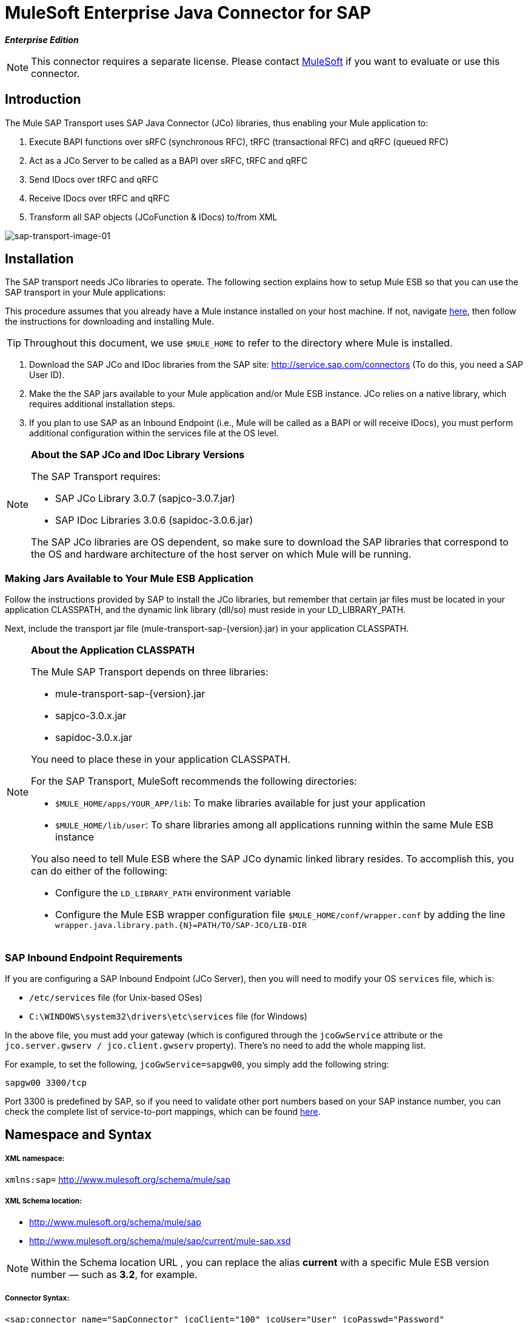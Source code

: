 = MuleSoft Enterprise Java Connector for SAP

*_Enterprise Edition_*

[NOTE]
This connector requires a separate license. Please contact mailto:info@mulesoft.com[MuleSoft] if you want to evaluate or use this connector.

== Introduction

The Mule SAP Transport uses SAP Java Connector (JCo) libraries, thus enabling your Mule application to:

. Execute BAPI functions over sRFC (synchronous RFC), tRFC (transactional RFC) and qRFC (queued RFC)
. Act as a JCo Server to be called as a BAPI over sRFC, tRFC and qRFC
. Send IDocs over tRFC and qRFC
. Receive IDocs over tRFC and qRFC
. Transform all SAP objects (JCoFunction & IDocs) to/from XML

image:sap-transport-image-01.png[sap-transport-image-01]

== Installation

The SAP transport needs JCo libraries to operate. The following section explains how to setup Mule ESB so that you can use the SAP transport in your Mule applications:

This procedure assumes that you already have a Mule instance installed on your host machine. If not, navigate link:/docs/pages/viewpage.action?pageId=87687533[here], then follow the instructions for downloading and installing Mule.

[TIP]
Throughout this document, we use `$MULE_HOME` to refer to the directory where Mule is installed.

. Download the SAP JCo and IDoc libraries from the SAP site: http://service.sap.com/connectors (To do this, you need a SAP User ID).
. Make the the SAP jars available to your Mule application and/or Mule ESB instance. JCo relies on a native library, which requires additional installation steps.
. If you plan to use SAP as an Inbound Endpoint (i.e., Mule will be called as a BAPI or will receive IDocs), you must perform additional configuration within the services file at the OS level.

[NOTE]
====
*About the SAP JCo and IDoc Library Versions* +

The SAP Transport requires:

* SAP JCo Library 3.0.7 (sapjco-3.0.7.jar)
* SAP IDoc Libraries 3.0.6 (sapidoc-3.0.6.jar)

The SAP JCo libraries are OS dependent, so make sure to download the SAP libraries that correspond to the OS and hardware architecture of the host server on which Mule will be running.
====

=== Making Jars Available to Your Mule ESB Application

Follow the instructions provided by SAP to install the JCo libraries, but remember that certain jar files must be located in your application CLASSPATH, and the dynamic link library (dll/so) must reside in your LD_LIBRARY_PATH.

Next, include the transport jar file (mule-transport-sap-\{version}.jar) in your application CLASSPATH.

[NOTE]
====
*About the Application CLASSPATH*

The Mule SAP Transport depends on three libraries:

* mule-transport-sap-\{version}.jar
* sapjco-3.0.x.jar
* sapidoc-3.0.x.jar

You need to place these in your application CLASSPATH.

For the SAP Transport, MuleSoft recommends the following directories:

* `$MULE_HOME/apps/YOUR_APP/lib`: To make libraries available for just your application
* `$MULE_HOME/lib/user`: To share libraries among all applications running within the same Mule ESB instance

You also need to tell Mule ESB where the SAP JCo dynamic linked library resides. To accomplish this, you can do either of the following:

* Configure the `LD_LIBRARY_PATH` environment variable
* Configure the Mule ESB wrapper configuration file `$MULE_HOME/conf/wrapper.conf` by adding the line `wrapper.java.library.path.{N}=PATH/TO/SAP-JCO/LIB-DIR`
====

=== SAP Inbound Endpoint Requirements

If you are configuring a SAP Inbound Endpoint (JCo Server), then you will need to modify your OS `services` file, which is:

* `/etc/services` file (for Unix-based OSes)
* `C:\WINDOWS\system32\drivers\etc\services` file (for Windows)

In the above file, you must add your gateway (which is configured through the `jcoGwService` attribute or the `jco.server.gwserv / jco.client.gwserv` property). There’s no need to add the whole mapping list.

For example, to set the following, `jcoGwService=sapgw00`, you simply add the following string:

`sapgw00 3300/tcp`

Port 3300 is predefined by SAP, so if you need to validate other port numbers based on your SAP instance number, you can check the complete list of service-to-port mappings, which can be found link:/docs/display/33X/SAP+JCo+Server+Services+Configuration[here].

== Namespace and Syntax

===== XML namespace:

`xmlns:sap=` http://www.mulesoft.org/schema/mule/sap

===== XML Schema location:

* http://www.mulesoft.org/schema/mule/sap
* http://www.mulesoft.org/schema/mule/sap/current/mule-sap.xsd

[NOTE]
Within the Schema location URL , you can replace the alias *current* with a specific Mule ESB version number — such as *3.2*, for example.

===== Connector Syntax:

[source, xml, linenums]
----
<sap:connector name="SapConnector" jcoClient="100" jcoUser="User" jcoPasswd="Password"
               jcoLang="en" jcoAsHost="host" jcoSysnr="00" jcoTrace="true"
               jcoPoolCapacity="3" jcoPeakLimit="10"/>
----

===== Endpoint Syntax

====== Inbound Endpoint

[source, xml, linenums]
----
<sap:inbound-endpoint name="idocServer" type="idoc" rfcType="trfc"
     jcoConnectionCount="5" jcoGwHost="yoursapgw.company.com" jcoProgramId="send_idoc"
     jcoGwService="sapgw00" exchange-pattern="one-way"/>
----

====== Outbound endpoint

[source, xml, linenums]
----
<sap:outbound-endpoint name="idocSender" type="idoc" connector-ref="SapConnector"
                       exchange-pattern="request-response"/>
----

== The Connector

The `sap:connector` element allows the configuration of JCo connection parameters that can then be shared among `sap:inbound-endpoints` and `sap:outbound-endpoints` in the same application.

===== Configurable Attributes

[width="100%",cols="34%,33%,33%",options="header",]
|===
|Attribute |Description |Default Value
|name |The reference name of the connector used internally by Mule configuration. | 
|jcoClient |The SAP client. This is usually a number (For example: 100). | 
|jcoUser |The logon user name for password-based authentication | 
|jcoPasswd |The logon password used for password- based authentication | 
|jcoLang |The language to use for logon dialogs. If not defined, the default user language is used. |en
|jcoAsHost |The SAP application server host (either the IP address or server name can be specified). | 
|jcoSysnr |The SAP system number | 
|jcoTrace |Enable/disable RFC trace |false
|jcoTraceToLog |If _jcoTraceToLog_ is _true_ then JCo trace will be redirected to Mule ESB log files. If this attribute is set, it will override the java startup environment property (**-Djco.trace_path=<PATH>**). Because of JCo libraries limitations, this attribute has to be configured at class loader level, so if configured it will be applied to all SAP connections at class loader level. *jcoTrace* should be enabled for this parameter to work. |false
|jcoPoolCapacity |The maximum number of idle connections kept open by the destination. No connection pooling takes place when the value is 0. |5
|jcoPeakLimit |The maximum number of active connections that can be created for a destination simultaneously |10
|jcoClientExtendedProperties-ref |A reference to `java.util.Map` containing additional JCo connection parameters. Additional information and a complete list of parameters can be found link:/docs/display/33X/SAP+JCo+Extended+Properties[here] | 
|===

====== Configuration Example

[source, xml, linenums]
----
<sap:connector name="SapConnector" jcoClient="100" jcoUser="User" jcoPasswd="Password"
    jcoLang="en" jcoAsHost="host" jcoSysnr="00" jcoTrace="true" jcoPoolCapacity="3"
    jcoPeakLimit="10"/>
----

[TIP]
*Disabling JCo Pool* +
 +
If you want to disable JCo Pool, then just do not provide values for the attributes *jcoPoolCapacity* and *jcoPeakLimit*. Also providing a value of zero for the attribute *jcoPoolCapacity* will disable pooling.

===== SAP Solution Manager

The MuleSoft Enterprise Java Connector for SAP is http://service.sap.com/solutionmanager[SAP Solution Manager] ready.

To configure it, you create a child element `sap:sld-config` inside `sap:connector` so that Mule registers with the *System Landscape Directory* (SLD) every time the application starts. This child element supports the following attributes:

[width="100%",cols="34%,33%,33%",options="header",]
|===
|Attribute |Description |Default Value
|url a|
The URL (including host and port) where your SLD is listening. Usually the URL will conform to a pattern like this:

http://sld-host.company.com:80/sdl/ds
| 
|user |A user who has privileges to update information in the SLD | 
|password |The password for the user who has privileges to update the SLD settings | 
|computerName |The name of the machine on which your application. |The host name (without the domain), as obtained from the OS.
|localSystemName |The descriptive name for your application. | 
|===

====== Example

[source, xml, linenums]
----
<sap:connector name="SapConnector" jcoClient="100" jcoUser="User" jcoPasswd="Password"
               jcoLang="en" jcoAsHost="host" jcoSysnr="00" jcoTrace="true"
               jcoPoolCapacity="3" jcoPeakLimit="10">
    <sap:sld-config url="http://sapsld.mulesoft.com:80/sld/ds" user="slduser" password="secret" computerName="mule01" localSystemName="Mule ESB Enterprise Connector"/>
</sap:connector>
----

[NOTE]
====
If you have multiple SAP connectors in the same Mule application or even on the same Mule server, then there is no reason to configure a different SLD for every one of them.

Unless you need to register with different SLD servers, you can configure a single `sap:sld-config` for only one `sap:connector`, and that SLD will serve for all SAP connectors running on the same host.
====

== Endpoints

The MuleSoft Enterprise Java Connector for SAP supports both <<Inbound Endpoint>> and <<Outbound Endpoint>> endpoints.

* <<Inbound Endpoint>>: Receives IDocs and BAPI calls over RFC.
** <<Receiving IDocs>>
** <<Receiving BAPI Calls>>
* <<Outbound Endpoint>>: Sends IDocs and executes BAPIs over RFC.

=== Endpoint Address

To support for *dynamic endpoints*, the SAP Transport supports a URI-style address, for which the general format is:

`address="sap://jcoUser:jcoPasswd@jcoAsHost?attr1=value1&attr2=value2& ... &attrN=valueN"`

These attributes can be:

* The same attributes supported in the connector or endpoint element (for example jcoClient, jcoSysnr, etc.)
* Specific SAP Connection Properties (for example jco.client.r3name, jco.client.type, etc.)

Whenever attributes that are not specified, default values are used.

[NOTE]
You can use link:/docs/display/33X/Mule+Expression+Language+MEL[Mule Expressions] inside the address attribute, just as you do for other Mule ESB transports.

===== Example of an Inbound Endpoint Address

[source, xml, linenums]
----
<sap:inbound-endpoint
   address="sap://TEST_USER:secret@localhost?type=function&amp;rfcType=trfc&amp;jcoClient=100&amp;jcoSysnr=00&amp;jcoPoolCapacity=10&amp;jcoPeakLimit=10&amp;jcoGwHost=localhost&amp;jcoGwService=gw-service&amp;jcoProgramId=program_id&amp;jcoConnectionCount=2"/>
----

===== Example of an Outbound Endpoint Address

[source, xml, linenums]
----
<sap:outbound-endpoint
   address="sap://TEST_USER:secret@localhost?type=function&amp;rfcType=trfc&amp;jcoClient=100&amp;jcoSysnr=00&amp;jcoPoolCapacity=10&amp;jcoPeakLimit=10"/>
----

[WARNING]
*Important* +
 +
You must to “escape” the ampersand sign (*'&'*) in the address attribute, replacing it with *`& amp;`*.

=== Prioritizing Connection Properties

Properties for SAP JCo connections (inbound and outbound) can be configured in numerous places. The following list details the priorities accorded to values specified in different places, with the highest priority level listed first.

. Attributes at `<sap:inbound-endpoint/>` and `<sap:outbound-endpoint/>` level (For example jcoClient, jcoUser, jcoPasswd, jcoSysnr, jcoGwHost, jcoProgramId, ...)
. Properties in the *address* attribute at `<sap:inbound-endpoint/>` and `<sap:outbound-endpoint/>` level
. Properties inside the Map configured in the *jcoClientExtendedProperties-ref* and/or *jcoServerExtendedProperties-ref* attributes at at `<sap:inbound-endpoint/>` and `<sap:outbound-endpoint/>` level
. Attributes configured at `<sap:connector/>` level (For example jcoClient, jcoUser, jcoPasswd, jcoSysnr, ...)
. Properties inside the Map configured in the *jcoClientExtendedProperties-ref* at `<sap:connector/>` level
. Default values

=== XML Definition

This definition is the XML representation of a function (JCOFunction) or IDoc (IDocDocument / IDocDocumentList).

In short, these are the XML documents you will be receiving from and sending to SAP.

The SAP transport includes <<Transformers>> that will convert the XML documents exchanged between the endpoints and SAP into corresponding SAP objects that the endpoints can handle.

===== JCo Function

[source, xml, linenums]
----
<?xml version="1.0" encoding="UTF-8"?>
<jco name="BAPI_PO_CREATE1" version="1.0">
  <import>
    <structure name="POHEADER">
      <field name="COMP_CODE">2100</field>
      <field name="DOC_TYPE">NB</field>
      <field name="VENDOR">0000002101</field>
      <field name="PURCH_ORG">2100</field>
      <field name="PUR_GROUP">002</field>
    </structure>
    <structure name="POHEADERX">
      <field name="DOC_TYPE">X</field>
      <field name="VENDOR">X</field>
      <field name="PURCH_ORG">X</field>
      <field name="PUR_GROUP">X</field>
      <field name="COMP_CODE">X</field>
    </structure>
  </import>
  <tables>
    <table name="POITEM">
      <row id="0">
        <field name="NET_PRICE">20</field>
        <field name="PLANT">2100</field>
        <field name="MATERIAL">SBSTO01</field>
        <field name="PO_ITEM">00010</field>
        <field name="QUANTITY">10.000</field>
      </row>
    </table>
    <table name="POITEMX">
      <row id="0">
        <field name="PO_ITEMX">X</field>
        <field name="MATERIAL">X</field>
        <field name="QUANTITY">X</field>
        <field name="PLANT">X</field>
        <field name="PO_ITEM">00010</field>
        <field name="NET_PRICE">X</field>
      </row>
    </table>
    <table name="POSCHEDULE">
      <row id="0">
        <field name="QUANTITY">10.000</field>
        <field name="DELIVERY_DATE">27.06.2011</field>
        <field name="SCHED_LINE">0001</field>
        <field name="PO_ITEM">00010</field>
      </row>
    </table>
    <table name="POSCHEDULEX">
      <row id="0">
        <field name="PO_ITEM">00010</field>
        <field name="QUANTITY">X</field>
        <field name="DELIVERY_DATE">X</field>
        <field name="SCHED_LINEX">X</field>
        <field name="PO_ITEMX">X</field>
        <field name="SCHED_LINE">0001</field>
      </row>
    </table>
  </tables>
</jco>
----

===== JCo Function Response

[source, xml, linenums]
----
<?xml version="1.0" encoding="UTF-8" standalone="no"?>
<jco name="Z_MULE_EXAMPLE">
  <import>
    ...
  </import>
  <export>
    <structure name="RETURN">
      <field name="TYPE"></field>
      <field name="ID"></field>
      <field name="NUMBER"></field>
      <field name="MESSAGE"></field>
      <field name="LOG_NO"></field>
      <field name="LOG_MSG_NO"></field>
      <field name="MESSAGE_V1"></field>
      <field name="MESSAGE_V2"></field>
      <field name="MESSAGE_V3"></field>
      <field name="MESSAGE_V4""></field>
      <field name="PARAMETER"></field>
      <field name="ROW"></field>
      <field name="FIELD"></field>
      <field name="SYSTEM"></field>
    </structure>
  </export>
  <exceptions>
    <exception>MULE_EXCEPTION_01</exception>
    <exception>MULE_EXCEPTION_02</exception>
    <exception>MULE_EXCEPTION_03</exception>
  </exceptions>
</jco>
----

====== Return Types

* *A*: Abort
* *S*: Success
* *E*: Error
* *W*: Warning
* *I*: Information

[TIP]
*Important* +
 +
If `evaluateFunctionResponse` is set to *true*, then the SAP outbound endpoint will throw an exception when the return type is *A*, *E*, or exceptions are present.

===== IDoc Document / Document List

IDocs are XML documents defined by SAP. You can download their definition from your SAP server using the SAP UI.

[source, xml, linenums]
----
<?xml version="1.0"?>
<ORDERS05>
    <IDOC BEGIN="1">
        <EDI_DC40 SEGMENT="1">
            <TABNAM>EDI_DC40</TABNAM>
            <MANDT>100</MANDT>
            <DOCNUM>0000000000237015</DOCNUM>
            <DOCREL>700</DOCREL>
            <STATUS>30</STATUS>
            <DIRECT>1</DIRECT>
            <OUTMOD>2</OUTMOD>
            <IDOCTYP>ORDERS05</IDOCTYP>
            <MESTYP>ORDERS</MESTYP>
            <STDMES>ORDERS</STDMES>
            <SNDPOR>SAPB60</SNDPOR>
            <SNDPRT>LS</SNDPRT>
            <SNDPRN>B60CLNT100</SNDPRN>
            <RCVPOR>MULE_REV</RCVPOR>
            <RCVPRT>LS</RCVPRT>
            <RCVPRN>MULESYS</RCVPRN>
            <CREDAT>20110714</CREDAT>
            <CRETIM>001936</CRETIM>
            <SERIAL>20101221112747</SERIAL>
        </EDI_DC40>
        <E1EDK01 SEGMENT="1">
            <ACTION>004</ACTION>
            <CURCY>USD</CURCY>
            <WKURS>1.06383</WKURS>
            <ZTERM>0001</ZTERM>
            <BELNR>0000000531</BELNR>
            <VSART>01</VSART>
            <VSART_BEZ>standard</VSART_BEZ>
            <RECIPNT_NO>C02199</RECIPNT_NO>
            <KZAZU>X</KZAZU>
            <WKURS_M>0.94000</WKURS_M>
        </E1EDK01>
         
        ...
         
        <E1EDS01 SEGMENT="1">
            <SUMID>002</SUMID>
            <SUMME>1470.485</SUMME>
            <SUNIT>USD</SUNIT>
        </E1EDS01>
    </IDOC>
</ORDERS05>
----

== Inbound Endpoint

The SAP inbound endpoint will act as RFC server or IDoc server. The JCo server needs to register against the SAP instance, and for this reason it requires both *client* and *server* configuration attributes.

[width="100%",cols="34%,33%,33%",options="header",]
|===
|Attribute |Description |Default Value
|name |The reference name of the endpoint used internally by Mule configuration. | 
|exchange-pattern |The available options are request-response and one-way. | 
|address |The standard way to provide endpoint properties. For more information check: <<Endpoint Address>>. | 
|type |The type of SAP object this endpoint will process (i.e., *function* or *idoc*) |function
|rfcType |The type of RFC the endpoint used to receive a function or IDoc. The available options are *srfc* (which is *sync* with *no TID handler*), *trfc* and *qrfc* (both of which are *async*, with a *TID handler*). |srfc
|functionName |If the type is *function* then this is the name of the BAPI function that will be handled. If no value is provided, then a generic handler is configured to receive all calls. | 
|jcoClient |The SAP client. This is usually a number (For example: 100) | 
|jcoUser |The logon user for password-based authentication. | 
|jcoPasswd |The logon password associated with the logon user for password based authentication. | 
|jcoLang |The logon language., If not defined, the default user language is used. |en
|jcoAsHost |The SAP application server host. (Use either the IP address or server name). | 
|jcoSysnr |The SAP system number. | 
|jcoPoolCapacity |The maximum number of idle connections kept open by the destination. No connection pooling takes place when the value is 0. |5
|jcoPeakLimit |The maximum number of simultaneously active connections that can be created for a destination. |10
|jcoClientExtendedProperties-ref |A reference to `java.util.Map`, which contains additional JCo connection parameters for the client connection. | 
|jcoGwHost |The gateway host on which the server should be registered. | 
|jcoGwService |The gateway service, i.e. the port on which registration is performed. | 
|jcoProgramId |The program ID with which the registration is performed. | 
|jcoConnectionCount |The number of connections that should be registered at the gateway. |2
|jcoServerExtendedProperties-ref |A Reference to `java.util.Map`, which contains additional JCo connection parameters. Additional information and a complete list of parameters can be found link:/docs/display/33X/SAP+JCo+Extended+Properties[here]. | 
|===

====== Example

[source, xml, linenums]
----
<sap:inbound-endpoint exchange-pattern="request-response" type="function" rfcType="srfc"
    jcoGwHost="gateway-host" jcoGwService="gateway-service" jcoProgramId="program_id"
    jcoConnectionCount="2" functionName="BAPI_FUNCTION_NAME" jcoServerExtendedProperties-ref="mapWithServerProperties"/>
----

=== Output Mule Message

The inbound-endpoint will generate a Mule Message with the following contents:

* *Payload*: A `org.mule.transport.sap.SapObject` instance. This is a Java POJO whose two main properties are:
** type: `SapType.FUNCTION` or `SapType.IDOC`, depending on whether a BAPI call or an IDoc is being received.
** value: The type depends on the specific JCo Object: `com.sap.conn.idoc.IDocDocument` or `com.sap.conn.idoc.IDocDocumentList` for IDocs and `com.sap.conn.jco.JCoFunction` for BAPI calls.

The *payload* can be transformed into an <<XML Definition>> with the following transformer: `<sap:object-to-xml/>`

=== Receiving IDocs

To configure a IDoc Server, you need to complete the following steps:

. Set the `type` parameter to *idoc*.
. Define the `rfcType` parameter as *trfc* or *qrfc* (IDocs are asychronous by definition, so they cannot be received over *srfc*).
. <<Configuring the TID Handler>>. (The default is an in-memory TID handler).
. Specify the following required attributes: jcoGwHost, jcoGwService, jcoProgramId.
. Specify required connection attributes, as necessary, for the endpoint or the connector. This might include, for example, jcoClient, jcoUser, jcoPasswd, jcoAsHost, jcoSysnr.

===== A Sample IDoc Server Configuration

[source, xml, linenums]
----
<mule>
    ...
    <sap:connector name="SapConnector" jcoClient="100" jcoUser="mule_user" jcoPasswd="secret" jcoLang="en"
        jcoAsHost="sap-as.mulesoft.com" jcoSysnr="00" jcoTrace="true" jcoPoolCapacity = "3" jcoPeakLimit="10"
        jcoClientExtendedProperties-ref="sapProperties"/>
    ...
    <flow name="sapExample">
        <sap:inbound-endpoint name="sapInbound" exchange-pattern="request-response" type="idoc"
            rfcType="trfc" jcoGwHost="sapgw.mulesoft.com" jcoProgramId="idoc_send" jcoGwService="sapgw00"
            jcoConnectionCount="2" jcoClientExtendedProperties-ref="sapProperties">
             
                <sap:default-in-memory-tid-store/>
        </sap:inbound-endpoint>
        ...
    </flow>
</mule>
----

=== Receiving BAPI Calls

To configure a BAPI RFC Server you must complete the following steps:

. Set the `type` parameter to *function*.
. Define the `rfcType` parameter to *trfc*, *qrfc* or *srfc*. If `rfcType` is not specified, *srfc* is used by default).
. If `rfcType` is *trfc* or *qrfc*, then you may also need to <<Configuring the TID Handler>>
. Specify the following required attributes: jcoGwHost, jcoGwService, jcoProgramId
. Specify the required connection attributes, as necessary, for the endpoint or the connector. This might include, for example, jcoClient, jcoUser, jcoPasswd, jcoAsHost, jcoSysnr.

===== A Sample BAPI RFC Server Configuration

[source, xml, linenums]
----
<mule>
    ...
    <sap:connector name="SapConnector" jcoClient="100" jcoUser="mule_test" jcoPasswd="secret" jcoLang="en" jcoAsHost="sapas.mulesoft.com"
        jcoSysnr="00" jcoTrace="true" jcoPoolCapacity = "3" jcoPeakLimit="10" jcoClientExtendedProperties-ref="sapProperties"/>
    ...
    <flow name="sapExample">
        <sap:inbound-endpoint name="sapInbound" exchange-pattern="request-response" type="function" rfcType="trfc" jcoGwHost="sapas.mulesoft.com"
            jcoProgramId="rfc_send" jcoGwService="sapgw00" jcoConnectionCount="2"/>
        ...
    </flow>
</mule>
----

=== Configuring the TID Handler

The TID (Transaction ID) handler , an important component for *tRFC* and *qRFC*, ensures that Mule ESB does not process the same transaction twice.

The SAP Transport allows you to configure different TID stores:

* *In Memory TID Store*: This default TID store facilitates the sharing of TIDs within the same Mule ESB instance. If the `rfcType` is *tRFC* or *qRFC*, and no TID store is configured, then this default store is used.
* *Mule Object Store TID Store*: This wrapper uses existing Mule ESB object stores to store and share TIDs. If you need multiple Mule ESB server instances, you should configure a JDBC Object Store so that you can share TIDs among the instances.

[NOTE]
*Important* +
 +
If the `rfcType` is configured to *srfc*, or it is not provided (thus defaulting to *srfc*), then no TID handler is configured. Furthermore, if a TID handler has been configured in the XML file, it will be ignored.

====== Example of a Default In-memory TID Store

To configure an In-memory TID Store sucessfully, you must understand the following:

. The In-memory TID Store won't work as expected if you have multiple Mule ESB instances that share the same *program id*. (This is because the SAP gateway load-balances across all registered SAP servers that share the same *program id*).
. The `rfcType` in the `<sap:inbound-endpoint .../>` should be *trfc* or *qrfc*
. Configuring the child element `<sap:default-in-memory-tid-store/>` is optional, since the in-memory handler is the option by default.

[source, xml, linenums]
----
<?xml version="1.0" encoding="UTF-8"?>
<mule xmlns="http://www.mulesoft.org/schema/mule/core"
      xmlns:xsi="http://www.w3.org/2001/XMLSchema-instance"
      xmlns:spring="http://www.springframework.org/schema/beans"
      xmlns:sap="http://www.mulesoft.org/schema/mule/sap"
    xsi:schemaLocation="
        http://www.mulesoft.org/schema/mule/core http://www.mulesoft.org/schema/mule/core/3.2/mule.xsd
        http://www.mulesoft.org/schema/mule/sap http://www.mulesoft.org/schema/mule/sap/3.2/mule-sap.xsd
        http://www.mulesoft.org/schema/mule/xml http://www.mulesoft.org/schema/mule/xml/3.2/mule-xml.xsd
        http://www.springframework.org/schema/beans http://www.springframework.org/schema/beans/spring-beans-current.xsd">
 
    <!-- Configuration for both SAP & the TID Store -->
    <spring:bean id="sapProperties" class="org.springframework.beans.factory.config.PropertyPlaceholderConfigurer"
        <spring:property name="ignoreUnresolvablePlaceholders" value="true" />
        <spring:property name="location" value="classpath:sap.properties"/>
    </spring:bean>
 
    <!-- SAP Connector -->
    <sap:connector name="SapConnector" jcoClient="${sap.jcoClient}"
        jcoUser="${sap.jcoUser}" jcoPasswd="${sap.jcoPasswd}" jcoLang="${sap.jcoLang}" jcoAsHost="${sap.jcoAsHost}"
        jcoSysnr="${sap.jcoSysnr}" jcoTrace="${sap.jcoTrace}" jcoPoolCapacity="${sap.jcoPoolCapacity}" jcoPeakLimit="${sap.jcoPeakLimit}"/>
 
     
    <flow name="idocServerFlow">
        <sap:inbound-endpoint name="idocServer" exchange-pattern="request-response" type="idoc" rfcType="trfc" jcoGwHost="${sap.jcoGwHost}"
                              jcoProgramId="${sap.jcoProgramId}" jcoGwService="${sap.jcoGwService}" jcoConnectionCount="${sap.jcoConnectionCount}">
            <sap:default-in-memory-tid-store/>
        </sap:inbound-endpoint>
             
            ...
    </flow>
</mule>
----

====== A Sample JDBC-based Mule Object Store TID Store

To configure the Mule Object Store TID Store, complete the following steps:

. Configure the `rfcType` in the `<sap:inbound-endpoint .../>` component as *trfc* or *qrfc*
. Configure the child element `<sap:mule-object-store-tid-store>`
. Configure a DataSource bean with Database Connection details.
. Configure a JDBC connector.

[NOTE]
The child element of `<sap:mule-object-store-tid-store>` can be any of the supported Mule Object Stores.

This example illustrates how to configure a MySQL-based JDBC object store.

[source, xml, linenums]
----
<?xml version="1.0" encoding="UTF-8"?>
<mule xmlns="http://www.mulesoft.org/schema/mule/core"
      xmlns:xsi="http://www.w3.org/2001/XMLSchema-instance"
      xmlns:spring="http://www.springframework.org/schema/beans"
      xmlns:sap="http://www.mulesoft.org/schema/mule/sap"
      xmlns:jdbc="http://www.mulesoft.org/schema/mule/jdbc"
    xsi:schemaLocation="
        http://www.mulesoft.org/schema/mule/core http://www.mulesoft.org/schema/mule/core/3.2/mule.xsd
        http://www.mulesoft.org/schema/mule/sap http://www.mulesoft.org/schema/mule/sap/3.2/mule-sap.xsd
        http://www.mulesoft.org/schema/mule/jdbc http://www.mulesoft.org/schema/mule/jdbc/3.2/mule-jdbc.xsd
        http://www.springframework.org/schema/beans http://www.springframework.org/schema/beans/spring-beans-current.xsd">
 
    <!-- Configuration for both SAP & TID Store -->
    <spring:bean id="sapProperties" class="org.springframework.beans.factory.config.PropertyPlaceholderConfigurer"
        <spring:property name="ignoreUnresolvablePlaceholders" value="true" />
        <spring:property name="location" value="classpath:sap.properties"/>
    </spring:bean>
 
    <spring:bean id="jdbcProperties" class="org.springframework.beans.factory.config.PropertyPlaceholderConfigurer">
        <spring:property name="location" value="classpath:jdbc.properties"/>
    </spring:bean>
 
    <!-- TID Store configuration -->
    <spring:bean id="jdbcDataSource"
        class="org.enhydra.jdbc.standard.StandardDataSource"
        destroy-method="shutdown">
        <spring:property name="driverName" value="${database.driver}"/>
        <spring:property name="url" value="${database.connection}"/>
    </spring:bean>
 
    <jdbc:connector name="jdbcConnector" dataSource-ref="jdbcDataSource" queryTimeout="${database.query_timeout}">
        <jdbc:query key="insertTID" value="insert into saptids (tid, context) values (?, ?)"/>
        <jdbc:query key="selectTID" value="select tid, context from saptids where tid=?"/>
        <jdbc:query key="deleteTID" value="delete from saptids where tid=?"/>
    </jdbc:connector>
 
    <!-- SAP Connector -->
    <sap:connector name="SapConnector" jcoClient="${sap.jcoClient}"
        jcoUser="${sap.jcoUser}" jcoPasswd="${sap.jcoPasswd}" jcoLang="${sap.jcoLang}" jcoAsHost="${sap.jcoAsHost}"
        jcoSysnr="${sap.jcoSysnr}" jcoTrace="${sap.jcoTrace}" jcoPoolCapacity="${sap.jcoPoolCapacity}" jcoPeakLimit="${sap.jcoPeakLimit}"/>
     
    <flow name="idocServerFlow">
        <sap:inbound-endpoint name="idocServer" exchange-pattern="request-response" type="idoc" rfcType="trfc" jcoGwHost="${sap.jcoGwHost}"
                              jcoProgramId="${sap.jcoProgramId}" jcoGwService="${sap.jcoGwService}" jcoConnectionCount="${sap.jcoConnectionCount}">
            <sap:mule-object-store-tid-store>
                <jdbc:object-store name="jdbcObjectStore" jdbcConnector-ref="jdbcConnector"
                    insertQueryKey="insertTID"
                    selectQueryKey="selectTID"
                    deleteQueryKey="deleteTID"/>
            </sap:mule-object-store-tid-store>
        </sap:inbound-endpoint>
        ...
    </flow>
</mule>
----

[WARNING]
====
Make sure to note the following points:

. Specific confguration attributes are store in two properties files: `sap.properties` and `jdbc.properties`.
. To configure more than one PropertyPlaceholder, the first one must have the property *ignoreUnresolvablePlaceholders* set to *true*. (i.e., <http://springproperty/[spring:property] `name="ignoreUnresolvablePlaceholders" value="true" />`)
====

====== A Sample Database Creation Script for the JDBC Object Store

[source, code, linenums]
----
-- MySQL Script
CREATE DATABASE saptid_db;
 
GRANT ALL ON saptid_db.* TO 'sap'@'localhost' IDENTIFIED BY 'secret';
GRANT ALL ON saptid_db.* TO 'sap'@'%' IDENTIFIED BY 'secret';
 
USE saptid_db;
 
CREATE TABLE saptids
(
    tid VARCHAR(512) PRIMARY KEY,
    context TEXT
);
----

== Outbound Endpoint

The SAP outbound endpoint will execute functions (BAPIs) or send IDocs.

[width="100%",cols="34%,33%,33%",options="header",]
|===
|Attribute |Description |Default Value
|name |The reference name of the endpoint used internally by mule configuration. | 
|exchange-pattern |The available options are `request-response` and `one-way`. | 
|address |The standard way to specify endpoint properties. For more information check: <<Endpoint Address>>. | 
|type |The type of SAP object this endpoint will be processing (*function* or *idoc*) |function
|rfcType |Type of RFC the endpoint will use to execute a function or send and IDoc. Allowed values are *srfc*, *trfc* and *qrfc* |srfc
|queueName |If the RFC type is *qrfc*, then this is the name of the queue. | 
|functionName |When the type is *function*, this BAPI function is executed. | 
|evaluateFunctionResponse |When the type is *function*, a *true* flag indicates that the SAP transport should evaluate the function response and throw and exception when an error occurs in SAP. When this flag is set to *false*, the SAP transport does not throw an exception when an error occurs, and the user is responsible of parsing the function response. |false
|definitionFile |The path to the template definition file of either the function to be executed or the IDoc to be sent. | 
|idocVersion |When the type is *idoc*, this version is used when sending the IDoc. Values for the IDoc version correspond to *IDOC_VERSION_xxxx* constants in com.sap.conn.idoc.IDocFactory |0 (_IDOC_VERSION_DEFAULT_).
|jcoClient |The SAP client. This is usually a number (For example: 100). | 
|jcoUser |The logon user for password-based authentication. | 
|jcoPasswd |The password associated with the logon user for password-based authentication | 
|jcoLang |The language used by the logon dialogs. When not defined, the default user language is used. |en
|jcoAsHost |The SAP application server host (IP or server name). | 
|jcoSysnr |The SAP system number. | 
|jcoPoolCapacity |The maximum number of idle connections kept open by the destination. No connection pooling takes place when the value is 0. |5
|jcoPeakLimit |The maximum number of active connections that can be created for a destination simultaneously |10
|jcoClientExtendedProperties-ref |A reference to `java.util.Map` containing additional JCo connection parameters. Additional information and a complete list of parameters can be found link:/docs/display/33X/SAP+JCo+Extended+Properties[here]. | 
|===

====== IDoc Versions

[width="100%",cols="50%,50%",options="header",]
|===
|Value |Description
|0 |IDOC_VERSION_DEFAULT
|2 |IDOC_VERSION_2
|3 |IDOC_VERSION_3
|8 |IDOC_VERSION_QUEUED
|===

====== A Sample SAP Outbound Endpoint Configuration

[source, xml, linenums]
----
<sap:outbound-endpoint exchange-pattern="request-response" type="function" rfcType="qrfc"
    queueName="QRFC_QUEUE_NAME" functionName="BAPI_FUNCTION_NAME"
    definitionFile="path/to/definition/file.xml"/>
----

=== Input Mule Messages

The outbound-endpoint expects a Mule Message carrying any of the following payloads:

* `org.mule.transport.sap.SapObject` instance. This is a Java POJO, whose two main properties are:
** type: `SapType.FUNCTION` (for a BAPI call) or `SapType.IDOC` (for an IDoc).
** value: The specific JCo Object depends on the payload type: `com.sap.conn.idoc.IDocDocument` or `com.sap.conn.idoc.IDocDocumentList` for IDocs and `com.sap.conn.jco.JCoFunction` for BAPI calls.
* Any other Object. You need to provide the XML definition with the attribute `definitionFile` or embedding it in the XML.

The *payload* can be transformed from a <<XML Definition>> into a SapObject with the following transformers:

[source, xml, linenums]
----
<!-- IDocs -->
<sap:xml-to-idoc/>
 
<!-- BAPI calls -->
<sap:xml-to-function/>
----

====== Embedding the XML Definition

As an alternative to providing the SAP object definition in a file (through the *definitionFile* attribute), the XML definition can be embedded inside the `sap:outbound-endpoint` element by using the +
 `sap:definition` element. As the definition will be an XML fragment, it has to be provided inside a CDATA section.

[source, xml, linenums]
----
<sap:outbound-endpoint ...>
    <sap:definition>
        <![CDATA[
        <jco>
          <import>
            <structure name="POHEADER">
              <field name="COMP_CODE">#[payload.value1]</field>
              <field name="DOC_TYPE">#[header:value2]</field>
              <field name="VENDOR">#[bean:value3]</field>
              <field name="PURCH_ORG">#[xpath://path/to/value4]</field>
            </structure>
          </import>
        </jco>
        ]]>
    </sap:definition>
</sap:outbound-endpoint>
----

=== Executing Functions

There are different ways to execute a function:

. Create an instance of `com.sap.conn.jco.JCoFunction` and send it as the payload to the SAP outbound-endpoint. In this case, the following attributes will be ignored:type, functionName, definition, definitionFile. You can create the JCoFunction object in a Java component or Script for example.
. Generate the XML definition for the JCoFunction and send it as the payload (i.e., in one of these formats: InputStream, byte[], or String) to the SAP outbound-endpoint through the `<xml-to-function/>` transformer. In this case, if the function name is provided in the XML definition, it overrides the value in the attribute `functionName`. The following attributes are also ignored: type, definition, definitionFile.
. Configure `definitionFile` or embed the XML definition in the SAP outbound-endpoint (If both are configured, then the contents of the definitionFile override the embedded XML definition). The type attribute should be set to *function*. In this case, if the function name is provided in the XML definition, it overrides the value in the attribute `functionName`. The XML definition file may contain Mule Expressions that can be substituted at runtime with values present in the Mule Event (payload, headers, global properties, beans, etc.)

Invocation of a function results in a JCoFunction object. The Mule SAP outbound-endpoint wraps this object inside `org.mule.transport.sap.SapObject`. You can access the response JCoFunction object by invoking the getValue method.

You can also use the `<object-to-xml/>` transformer to get the XML representation of the JCoFunction.

===== Examples

====== XML input and XML output

*Example notes:*

. Input is received as an XML document that uses the tag `<jco name="BAPI_NAME">` to specify the BAPI to be called.
. The function output is transformed into a XML document.
. If the execution of the BAPI by SAP produces an error, an exception is raised from the outbound endpoint (because `evaluateFunctionResponse` is true).

[source, xml, linenums]
----
<mule>
    ...
    <sap:connector name="SapConnector" jcoClient="100" jcoUser="mule_test" jcoPasswd="secret" jcoLang="en" jcoAsHost="sapas.mulesoft.com"
        jcoSysnr="00" jcoTrace="true" jcoPoolCapacity = "3" jcoPeakLimit="10" jcoClientExtendedProperties-ref="sapProperties"/>
    ...
    <flow name="sapExample">
        ...
        <xml-to-function/>
        <sap:outbound-endpoint name="sapOutbound" exchange-pattern="request-response" type="function" rfcType="srfc" evaluateFunctionResponse="true"/>
        <object-to-xml/>
        ...
    </flow>
</mule>
----

====== A Sample of an Embedded XML Definition using Mule Expressions

*Example notes:*

. The payload is a Java object. (For this example, let’s assume it has a property name is_value1_).
. The function output is transformed into a XML document
. The name of the BAPI function to be executed is _BAPI_PO_CREATE1_
. Inside the definition, you can see various Mule Expressions

[source, xml, linenums]
----
<mule>
    ...
    <sap:connector name="SapConnector" jcoClient="100" jcoUser="mule_test" jcoPasswd="secret" jcoLang="en" jcoAsHost="sapas.mulesoft.com"
        jcoSysnr="00" jcoTrace="true" jcoPoolCapacity = "3" jcoPeakLimit="10" jcoClientExtendedProperties-ref="sapProperties"/>
    ...
    <flow name="sapExample">
        <!-- Load values into Mule Message -->
        ...    
        <sap:outbound-endpoint exchange-pattern="request-response" type="function" functionName="BAPI_PO_CREATE1">
            <sap:definition>
                <![CDATA[
                <jco>
                  <import>
                    <structure name="POHEADER">
                      <field name="COMP_CODE">#[payload.value1]</field>
                      <field name="DOC_TYPE">#[message.inboundProperties['value2']]</field>
                      <field name="VENDOR">#[message.payload.value3]</field>
                      <field name="PURCH_ORG">#[xpath('//path/to/value4')]</field>
                    </structure>
                  </import>
                </jco>
                ]]>
            </sap:definition>
        </sap:outbound-endpoint>
        <sap:object-to-xml/>
        ...
        <!-- Process XML result -->      
    </flow>
</mule>
----

=== Sending IDocs

There are different ways to send an IDoc:

. Create an instance of `com.sap.conn.idoc.IDocDocument` or `com.sap.conn.idoc.IDocDocumentList` and send it as the payload to the SAP outbound-endpoint. In this case the following attributes will be ignored: type, definition, definitionFile. You can create the IDoc document object in a Java component or Script for example.
. Generate the XML definition for the IDoc and send it as the payload (InputStream, byte[] or String) to the SAP outbound-endpoint through the `<xml-to-idoc/>` transformer. In this case the following attributes will be ignored: type, definition, definitionFile.
. Configure `definitionFile` or embed the XML definition in the SAP outbound-endpoint (If both are configured then the contents of the definitionFile will override the embedded XML definition). The type attribute should be set to *idoc*. In this case the XML definition file may contain Mule Expressions that can be substituted in runtime with values present in the Mule Event (payload, headers, global properties, beans, etc.)

====== Reading a file that represents an IDoc (XML Document)

*Example notes:*

. This example polls the directory `C:/sap-test/in` for IDocs XML documents, then sends them to SAP.
. Extended properties are defined in the map `sapProperties`.
. The outbount endpoint is configured with the `address` attribute.
. The transformer `<sap:xml-to-idoc />` receives a *Stream*, then transforms it into a SAP Object that the endpoint can process.

[source, xml, linenums]
----
<?xml version="1.0" encoding="UTF-8"?>
<mule xmlns="http://www.mulesoft.org/schema/mule/core" xmlns:xsi="http://www.w3.org/2001/XMLSchema-instance"
    xmlns:spring="http://www.springframework.org/schema/beans" xmlns:sap="http://www.mulesoft.org/schema/mule/sap"
    xmlns:file="http://www.mulesoft.org/schema/mule/file"
    xsi:schemaLocation="
       http://www.springframework.org/schema/beans http://www.springframework.org/schema/beans/spring-beans-current.xsd
       http://www.mulesoft.org/schema/mule/core http://www.mulesoft.org/schema/mule/core/3.2/mule.xsd
       http://www.mulesoft.org/schema/mule/file http://www.mulesoft.org/schema/mule/file/3.2/mule-file.xsd
       http://www.mulesoft.org/schema/mule/sap http://www.mulesoft.org/schema/mule/sap/3.2/mule-sap.xsd">
 
    <spring:bean name="sapProperties" class="java.util.HashMap">
        <spring:constructor-arg>
            <spring:map>
                <spring:entry key="jco.server.unicode" value="1" />
            </spring:map>
        </spring:constructor-arg>
    </spring:bean>
 
    <sap:connector name="SapConnector" jcoSysnr="00" jcoPeakLimit="10"
        jcoClientExtendedProperties-ref="sapProperties" />
 
    <file:connector name="FileConnector" moveToDirectory="C:/sap-test/bk"
        moveToPattern="#[function:datestamp]-#[header:originalFilename]"
        streaming="false" />
 
    <flow name="sapExample">
        <file:inbound-endpoint address="file://C:/sap-test/in" />
        <sap:xml-to-idoc />
        <sap:outbound-endpoint
            address="sap://mule_user:password@sapas.mulesoft.com:00?lang=en&amp;jcoClient=100&amp;jcoTrace=false&amp;jcoPoolCapacity=100"
            exchange-pattern="request-response" type="idoc"/>
    </flow>
</mule>
----

== Transactions

The SAP transport, which is based on JCo, doesn't support distributed transactions because JCo doesn't support XA.

The SAP outbound endpoint supports the child element transaction:

[source, xml, linenums]
----
<sap:transaction action="ALWAYS_BEGIN" bapiTransaction="true|false"/>
----

[width="100%",cols="34%,33%,33%",options="header",]
|===
|Attribute |Description |Default Value
|action |The action attribute is part of the Mule ESB transaction standard and can have the following values: _NONE_, _ALWAYS_BEGIN_, _BEGIN_OR_JOIN_, _ALWAYS_JOIN_ and _JOIN_IF_POSSIBLE_ | 
|bapiTransaction |When set to _true_ , either *BAPI_TRANSACTION_COMMIT* or *BAPI_TRANSACTION_ROLLBACK* is called at the end of the transaction, depending on the result of that transaction. |false
|===

For more information, consult: link:/docs/display/33X/Transactions+Configuration+Reference[Transactions Configuration Reference].

Combining the RFC type (rfcType) attribute defined in the outbound endpoint with the transaction facilitates different ways for the SAP transport to handle the transaction.

===== sRFC stateful

====== Configuration

[source, xml, linenums]
----
<sap:outbound-endpoint
    exchange-pattern="request-response"
    type="function"
    rfcType="srfc" ...>
     
    <sap:transaction action="NONE | ALWAYS_BEGIN | BEGIN_OR_JOIN | ALWAYS_JOIN | JOIN_IF_POSSIBLE" bapiTransaction="false"/>
     
</sap:outbound-endpoint>
----

Stateful calls are used to call more than one BAPI in SAP using the same context. If the execution of calling these BAPIs take place in the same thread, then this is equivalent in JCo to:

[source, code, linenums]
----
JCoContext.begin(destination);
 
function1.execute(destination);
function2.execute(destination);
function3.execute(destination);
 
JCoContext.end(destination);
----

===== sRFC stateful BAPI transaction

====== Configuration

[source, xml, linenums]
----
<sap:outbound-endpoint
    exchange-pattern="request-response"
    type="function"
    rfcType="srfc" ...>
     
    <sap:transaction action="NONE | ALWAYS_BEGIN | BEGIN_OR_JOIN | ALWAYS_JOIN | JOIN_IF_POSSIBLE" bapiTransaction="true"/>
     
</sap:outbound-endpoint>
----

If the BAPIs that are called change values in SAP tables, then a call to a special BAPI is required: BAPI_TRANSACTION_COMMIT or BAPI_TRANSACTION_ROLLBACK. For this to work, the whole unit of work needs to be in the same Thread and the calls need to be stateful. +
 The JCo code to implement this is:

[source, code, linenums]
----
commitFunction = createJCoFunction("BAPI_TRANSACTION_COMMIT");
rollbackFunction = createJCoFunction("BAPI_TRANSACTION_ROLLBACK");
try
{
    JCoContext.begin(destination);
    function1.execute(destination);
    function2.execute(destination);
    commitFunction.execute(destination);
}
catch(Exception ex)
{
    rollbackFunction.execute(destination);
}
finally
{
    JCoContext.end(destination);
}
----

===== tRFC stateful

====== Configuration

[source, xml, linenums]
----
<sap:outbound-endpoint
    exchange-pattern="request-response"
    type="function"
    rfcType="trfc" ...>
     
    <sap:transaction action="NONE | ALWAYS_BEGIN | BEGIN_OR_JOIN | ALWAYS_JOIN | JOIN_IF_POSSIBLE" bapiTransaction="false"/>
     
</sap:outbound-endpoint>
----

The JCo code to invoke BAPIs through tRFC looks like this:

[source, code, linenums]
----
String tid = destination.creatTID();
try
{
    JCoContext.begin(destination, tid);
    function1.execute(destination, tid);
    function2.execute(destination, tid);
}
finally
{
    JCoContext.end(destination);
}
----

===== qRFC stateful

====== Configuration

[source, xml, linenums]
----
<sap:outbound-endpoint
    exchange-pattern="request-response"
    type="function"
    rfcType="qrfc"
    queueName="QUEUE_NAME" ...>
     
    <sap:transaction action="NONE | ALWAYS_BEGIN | BEGIN_OR_JOIN | ALWAYS_JOIN | JOIN_IF_POSSIBLE" bapiTransaction="false"/>
     
</sap:outbound-endpoint>
----

To invoke BAPIs through qRFC, you need to provide a value for the attribute *queueName*. The JCo code to implement this is:

[source, code, linenums]
----
String tid = destination.creatTID();
try
{
    JCoContext.begin(destination, tid);
    function1.execute(destination, tid, queueName1);
    function2.execute(destination, tid, queueName2);
}
finally
{
    JCoContext.end(destination);
}
----

[WARNING]
If a transaction is not specified, then all calls (execute function or send IDoc) are stateless.

== Transformers

. `<sap:xml-to-function/>`
. `<sap:xml-to-idoc/>`
. `<sap:object-to-xml/>`

== Troubleshooting

==== Checking log files

Mule ESB stores log files (which are store on a per application basis) in the `$MULE_HOME\logs` directory:

* `mule.log`: Default Mule ESB log file
* `mule-app-YOUR_APP_NAME.log`: Per application log file

==== Enabling JCo trace

[TIP]
====
`JCo Trace` can be enabled from outside Mule ESB; it values to the following java startup environment properties:

* `-Djco.trace_level=N` (where 0 <= N <= 10, with 10 = most detailed trace)
* `-Djco.trace_path=<PATH>` (optional)

For more information, consult the JCo documentation.
====

To enable traceat Connector level, complete the following steps”:

. Set the attribute *jcoTrace* to *true* or provide the extended JCo property *jco.client.trace* or *jco.server.trace* with value *1*.
. Provide a value for **-Djco.trace_level=N**at Mule ESB startup. Permissible levels are [0 .. 10]. The most commonly used levels are:
* 0 - nothing
* 1 - errors and warnings
* 2 - execution path, errors, and warnings
* 3 - full execution path, errors, and warnings
* 4 - execution path, info messages, errors, and warnings
* 6 - full execution path, info messages, errors, and warnings
* 7 - debug messages, full execution path, info messages, errors, and warnings
* 8 - verbose debug messages, full execution path, info messages, errors, and warnings
. Optionally, you can provide a value for **-Djco.trace_path=<PATH>**. This is supposed to be the complete path to an existing directory where trace files will be stored, but there other special values can be applied:
* stdout - JCo trace information is sent to standard output stream
* stderr - JCo trace information is sent to standard error stream

If *-Djco.trace_path* is not set, then trace files will be stored in the working directory. For Mule ESB standalone, this is usually the `$MULE_HOME/bin` folder.

==== Common errors

====== IDOC_ERROR_METADATA_UNAVAILABLE

[source, code, linenums]
----
RfcException: [mc-vmware|a_rfc] message: (3) IDOC_ERROR_METADATA_UNAVAILABLE: The meta data for the IDoc type "??????????????????????????å å" with extension "  ORDSAPB6L B60CL          ???" is unavailable.
    Return code: RFC_FAILURE(1)
    error group: 104
    key: RFC_ERROR_SYSTEM_FAILURE
----

The RFC destination should support _Unicode_. You can implement this in SAP with transaction _SM59_.

====== SAP Transport cannot join transaction of type [org.mule.TransactionClass].

The action of type [srfc|trfc|qrfc] will be stateless, because SAP Transport doesn't support Multi Transactions for the moment.

====== Missing transaction handler.

[source, code, linenums]
----
[10-11 08:02:26] ERROR SapJcoServerDefaultListener [JCoServerThread-1]: Exception occured on idoc_send connection 3-10.30.9.26|sapgw00|idoc_send: check TID fault: No transaction handler is installed. Unable to process tRFC/qRFC requests.
RfcException: [mule.local|MULESOFT_IDOC_SEND_TEST]
    message: check TID fault: No transaction handler is installed. Unable to process tRFC/qRFC requests.
    Return code: RFC_FAILURE(1)
    error group: 104
    key: RFC_ERROR_SYSTEM_FAILURE
Exception raised by myhost.com.ar|MULESOFT_IDOC_SEND_TEST
    at com.sap.conn.jco.rt.MiddlewareJavaRfc$JavaRfcServer.playbackTRfc(MiddlewareJavaRfc.java:2625)
    at com.sap.conn.jco.rt.MiddlewareJavaRfc$JavaRfcServer.handletRfcRequest(MiddlewareJavaRfc.java:2546)
    at com.sap.conn.jco.rt.MiddlewareJavaRfc$JavaRfcServer.listen(MiddlewareJavaRfc.java:2367)
    at com.sap.conn.jco.rt.DefaultServerWorker.dispatch(DefaultServerWorker.java:284)
    at com.sap.conn.jco.rt.DefaultServerWorker.loop(DefaultServerWorker.java:369)
    at com.sap.conn.jco.rt.DefaultServerWorker.run(DefaultServerWorker.java:245)
    at java.lang.Thread.run(Thread.java:680)
----

If you are getting the message: *No transaction handler is installed. Unable to process tRFC/qRFC requests* then you may need to set the *rfcType* has to be *trfc* or *qrfc* in the `<sap:inbound-endpoint />`

====== Parameter 'parameter name' not supported

SAP extended properties (configure in a Map bean or as endpoint address parameters) should have valid names. If you provide an invalid property name you will get an error message similar to:

[source, code, linenums]
----
Root Exception stack trace:
RfcException: [null]
message: Parameter 'type' not supported: 'f'
Return code: RFC_INVALID_PARAMETER(19)
error group: 101
key: RFC_ERROR_PROGRAM
 
at com.sap.conn.rfc.api.RfcOptions.checkParameters(RfcOptions.java:182)
at com.sap.conn.jco.rt.MiddlewareJavaRfc$JavaRfcClient.connect(MiddlewareJavaRfc.java:1328)
at com.sap.conn.jco.rt.ClientConnection.connect(ClientConnection.java:731)
+ 3 more (set debug level logging or '-Dmule.verbose.exceptions=true' for everything)
----

In this example, JCo libraries are informing that the parameter with name _type_ is not valid. The complete list of valid property names can be found link:/docs/display/33X/SAP+JCo+Extended+Properties[here].

====== (101) JCO_ERROR_CONFIGURATION: Server configuration for _your-server_ is already used for a running server

[source, code, linenums]
----
ERROR 2012-07-05 10:11:30,525 [WrapperListener_start_runner] com.mulesoft.mule.transport.sap.SapMessageReceiver: Error connecting to server
com.sap.conn.jco.JCoException: (101) JCO_ERROR_CONFIGURATION: Server configuration for sapavalara-1.0-SNAPSHOT-gettax is already used for a running server
at com.sap.conn.jco.rt.StandaloneServerFactory.update(StandaloneServerFactory.java:358)
at com.sap.conn.jco.rt.StandaloneServerFactory.getServerInstance(StandaloneServerFactory.java:176)
at com.sap.conn.jco.server.JCoServerFactory.getServer(JCoServerFactory.java:74)
at com.mulesoft.mule.transport.sap.jco3.SapJcoRfcServer.initialise(SapJcoRfcServer.java:46)
at com.mulesoft.mule.transport.sap.jco3.SapJcoServerFactory.create(SapJcoServerFactory.java:60)
at com.mulesoft.mule.transport.sap.SapMessageReceiver.doConnect(SapMessageReceiver.java:56)
at org.mule.transport.AbstractTransportMessageHandler.connect(AbstractTransportMessageHandler.java:218)
at org.mule.transport.AbstractConnector.registerListener(AbstractConnector.java:1254)
----

There cannot be two or more JCo servers with the same set of configuration parameters, no matter if they have different configuration names.

The server group key (that determines the uniqueness of a JCo sever connection) is given by the following attributes:

* jco.server.gwhost
* jco.server.gwserv
* jco.server.progid

So basically you can start two servers in the same Mule instance (JCo keeps this information in a Singleton class) as far as they have different values for gwhost, gwserv and progId.
